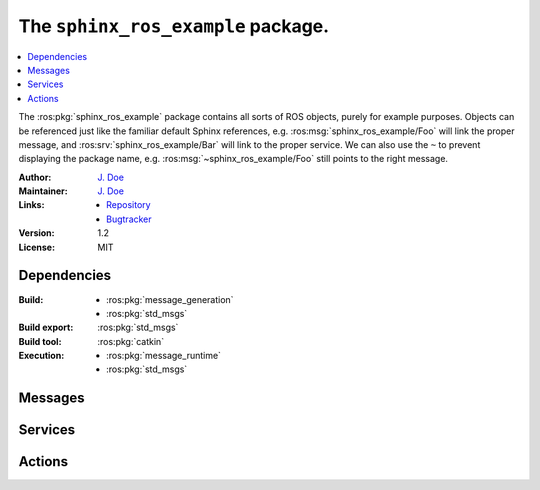 .. ros:package:: sphinx_ros_example

###################################
The ``sphinx_ros_example`` package.
###################################

.. contents::
  :local:
  :depth: 1

The :ros:pkg:`sphinx_ros_example` package contains all sorts of ROS objects,
purely for example purposes. Objects can be referenced just like the familiar
default Sphinx references, e.g. :ros:msg:`sphinx_ros_example/Foo` will link
the proper message, and :ros:srv:`sphinx_ros_example/Bar` will link to the
proper service. We can also use the ``~`` to prevent displaying the package
name, e.g. :ros:msg:`~sphinx_ros_example/Foo` still points to the right
message.

:Author: `J. Doe <j.doe@mail.com>`_

:Maintainer: `J. Doe <j.doe@mail.com>`_

:Links: * `Repository <http://github.com/user/repo>`_
        * `Bugtracker <http://github.com/user/repo/issues>`_

:Version: 1.2

:License: MIT


************
Dependencies
************

:Build: * :ros:pkg:`message_generation`
        * :ros:pkg:`std_msgs`

:Build export: :ros:pkg:`std_msgs`

:Build tool: :ros:pkg:`catkin`

:Execution: * :ros:pkg:`message_runtime`
            * :ros:pkg:`std_msgs`


********
Messages
********

.. ros:message:: Foo

  :msg_param header: Header of the message.
  :msg_paramtype header: :ros:msg:`Header`
  :msg_param pose: The 3D pose of the foo that is detected.
  :msg_paramtype pose: :ros:msg:`geometry_msgs/Pose`
  :msg_param color: The color of the foo.
  :msg_paramtype color: :ros:msg:`string`


********
Services
********

.. ros:service:: Bar

  :req_param one_way: The request parameter.
  :req_paramtype one_way: :ros:msg:`sphinx_ros_example/Foo`
  :resp_param or_another: The response parameter.
  :resp_paramtype or_another: :ros:msg:`int8`
  :resp_param highway: The correct way.
  :resp_paramtype highway: :ros:msg:`uint16`


********
Actions
********

.. ros:action:: FooBar

  :goal_param setpoint: The setpoint to reach.
  :goal_paramtype setpoint: :ros:msg:`geometry_msgs/Point`
  :result_param steady_state_error: Error between achieved point and setpoint.
  :result_paramtype steady_state_error: :ros:msg:`geometry_msgs/Point`
  :feedback_param tracking_error: Error between ideal trajectory and current
                                  trajectory.
  :feedback_paramtype tracking_error: :ros:msg:`geometry_msgs/Point`
  :feedback_param power: Current power usage per joint.
  :feedback_paramtype power: :ros:msg:`float32[]`
